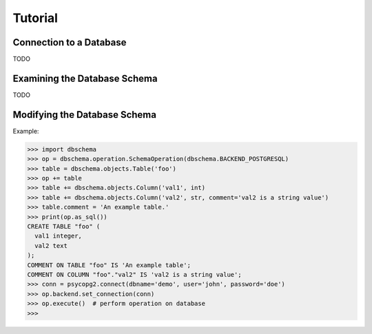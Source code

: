 ==========
 Tutorial
==========


Connection to a Database
========================

TODO

.. dbschema.open usage
.. how dbschema deals with connections (always assumes open)
.. set_connection
.. dependencies for various DBMS


Examining the Database Schema
=============================

TODO

.. quick access with the Database object
.. objects are stored hierachically
.. finding objects in hierarchy


Modifying the Database Schema
=============================

Example:

.. code-block:: pycon

   >>> import dbschema
   >>> op = dbschema.operation.SchemaOperation(dbschema.BACKEND_POSTGRESQL)
   >>> table = dbschema.objects.Table('foo')
   >>> op += table
   >>> table += dbschema.objects.Column('val1', int)
   >>> table += dbschema.objects.Column('val2', str, comment='val2 is a string value')
   >>> table.comment = 'An example table.'
   >>> print(op.as_sql())
   CREATE TABLE "foo" (
     val1 integer,
     val2 text
   );
   COMMENT ON TABLE "foo" IS 'An example table';
   COMMENT ON COLUMN "foo"."val2" IS 'val2 is a string value';
   >>> conn = psycopg2.connect(dbname='demo', user='john', password='doe')
   >>> op.backend.set_connection(conn)
   >>> op.execute()  # perform operation on database
   >>> 
